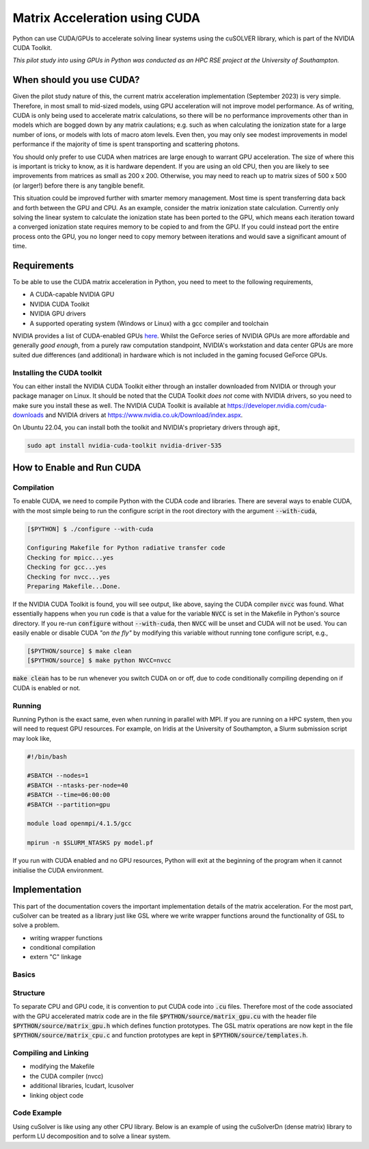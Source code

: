 Matrix Acceleration using CUDA
###############################

Python can use CUDA/GPUs to accelerate solving linear systems using the cuSOLVER library, which is part of the NVIDIA
CUDA Toolkit.

*This pilot study into using GPUs in Python was conducted as an HPC RSE project at the University of Southampton.*

When should you use CUDA?
=========================

Given the pilot study nature of this, the current matrix acceleration implementation (September 2023) is very simple.
Therefore, in most small to mid-sized models, using GPU acceleration will not improve model performance. As of writing,
CUDA is only being used to accelerate matrix calculations, so there will be no performance improvements other than in
models which are bogged down by any matrix caulations; e.g. such as when calculating the ionization state for a large
number of ions, or models with lots of macro atom levels. Even then, you may only see modest improvements in model
performance if the majority of time is spent transporting and scattering photons.

You should only prefer to use CUDA when matrices are large enough to warrant GPU acceleration. The size of where this is
important is tricky to know, as it is hardware dependent. If you are using an old CPU, then you are likely to see
improvements from matrices as small as 200 x 200. Otherwise, you may need to reach up to matrix sizes of 500 x 500 (or
larger!) before there is any tangible benefit.

This situation could be improved further with smarter memory management. Most time is spent transferring data back and
forth between the GPU and CPU. As an example, consider the matrix ionization state calculation. Currently only solving
the linear system to calculate the ionization state has been ported to the GPU, which means each iteration toward a
converged ionization state requires memory to be copied to and from the GPU. If you could instead port the entire
process onto the GPU, you no longer need to copy memory between iterations and would save a significant amount of time.

Requirements
============

To be able to use the CUDA matrix acceleration in Python, you need to meet to the following requirements,

- A CUDA-capable NVIDIA GPU
- NVIDIA CUDA Toolkit
- NVIDIA GPU drivers
- A supported operating system (Windows or Linux) with a gcc compiler and toolchain

NVIDIA provides a list of CUDA-enabled GPUs `here <https://developer.nvidia.com/cuda-gpus>`_. Whilst the GeForce series
of NVIDIA GPUs are more affordable and generally *good enough*, from a purely raw computation standpoint, NVIDIA's
workstation and data center GPUs are more suited due differences (and additional) in hardware which is not included in
the gaming focused GeForce GPUs.

Installing the CUDA toolkit
---------------------------

You can either install the NVIDIA CUDA Toolkit either through an installer downloaded from NVIDIA or through your
package manager on Linux. It should be noted that the CUDA Toolkit *does not* come with NVIDIA drivers, so you need to
make sure you install these as well. The NVIDIA CUDA Toolkit is available at `https://developer.nvidia.com/cuda-downloads
<https://developer.nvidia.com/cuda-downloads>`_ and NVIDIA drivers at `https://www.nvidia.co.uk/Download/index.aspx
<https://www.nvidia.co.uk/Download/index.aspx?lang=en-uk>`_.

On Ubuntu 22.04, you can install both the toolkit and NVIDIA's proprietary drivers through :code:`apt`,

.. code:: bash

    sudo apt install nvidia-cuda-toolkit nvidia-driver-535

How to Enable and Run CUDA
==========================

Compilation
-----------

To enable CUDA, we need to compile Python with the CUDA code and libraries. There are several ways to enable CUDA, with
the most simple being to run the configure script in the root directory with the argument :code:`--with-cuda`,

.. code:: bash

    [$PYTHON] $ ./configure --with-cuda

    Configuring Makefile for Python radiative transfer code
    Checking for mpicc...yes
    Checking for gcc...yes
    Checking for nvcc...yes
    Preparing Makefile...Done.

If the NVIDIA CUDA Toolkit is found, you will see output, like above, saying the CUDA compiler :code:`nvcc` was found.
What essentially happens when you run :code:`code` is that a value for the variable :code:`NVCC` is set in the Makefile
in Python's source directory. If you re-run :code:`configure` without :code:`--with-cuda`, then :code:`NVCC` will be
unset and CUDA will not be used. You can easily enable or disable CUDA *"on the fly"* by modifying this variable
without running tone configure script, e.g.,

.. code:: bash

    [$PYTHON/source] $ make clean
    [$PYTHON/source] $ make python NVCC=nvcc

:code:`make clean` has to be run whenever you switch CUDA on or off, due to code conditionally compiling depending on if
CUDA is enabled or not.

Running
-------

Running Python is the exact same, even when running in parallel with MPI. If you are running on a HPC system, then you
will need to request GPU resources. For example, on Iridis at the University of Southampton, a Slurm submission script
may look like,

.. code:: bash

    #!/bin/bash

    #SBATCH --nodes=1
    #SBATCH --ntasks-per-node=40
    #SBATCH --time=06:00:00
    #SBATCH --partition=gpu

    module load openmpi/4.1.5/gcc

    mpirun -n $SLURM_NTASKS py model.pf

If you run with CUDA enabled and no GPU resources, Python will exit at the beginning of the program when it cannot
initialise the CUDA environment.

Implementation
==============

This part of the documentation covers the important implementation details of the matrix acceleration. For the most
part, cuSolver can be treated as a library just like GSL where we write wrapper functions around the functionality of
GSL to solve a problem.

- writing wrapper functions
- conditional compilation
- extern "C" linkage

Basics
------

.. code:: cpp
    :caption: A CUDA kernel to transpose a matrix from row to column major

    __global__ void
    tranpose_row_to_column_major(double *row_major, double *column_major, int matrix_size)
    {
        const int idx = blockIdx.x * blockDim.x + threadIdx.x;
        const int idy = blockIdx.y * blockDim.y + threadIdx.y;

        if (idx < matrix_size && idy < matrix_size) {
            column_major[idx * matrix_size + idy] = row_major[idy * matrix_size + idx];
        }
    }

.. code:: c
    :caption: A useful macro for error checking cuSolver returns

    #define CUSOLVER_CHECK(status)                                                                                     \
        do {                                                                                                           \
            cusolverStatus_t err = status;                                                                             \
            if (err != CUSOLVER_STATUS_SUCCESS) {                                                                      \
                Error("cuSolver Error (%d): %s (%s:%d)\n", err, cusolver_get_error_string(err), __FILE__, __LINE__);   \
                return err;                                                                                            \
            }                                                                                                          \
        } while (0)

Structure
---------

To separate CPU and GPU code, it is convention to put CUDA code into :code:`.cu` files. Therefore most of the code
associated with the GPU accelerated matrix code are in the file :code:`$PYTHON/source/matrix_gpu.cu` with the header
file :code:`$PYTHON/source/matrix_gpu.h` which defines function prototypes. The GSL matrix operations are now kept in
the file :code:`$PYTHON/source/matrix_cpu.c` and function prototypes are kept in :code:`$PYTHON/source/templates.h`.

.. code:: c
    :caption: The wrapper function which calls the appropriate matrix solver

    int solve_matrix(double *a_matrix, double *b_vector, int matrix_size, double *x_vector)
    {
        int error;

    #ifdef CUDA_ON
        error = gpu_solve_matrix(...);  /* CUDA implementation */
    #else
        error = cpu_solve_matrix(...);  /* GSL implementation */
    #endif

        return error;
    }

Compiling and Linking
---------------------

- modifying the Makefile
- the CUDA compiler (nvcc)
- additional libraries, lcudart, lcusolver
- linking object code

.. code:: bash
    :caption: A brief overview on how to compile and link C and CUDA code

    # Define compilers
    CC = mpicc
    NVCC = nvcc

    # Define C and CUDA libraries
    C_LIBS = -lgsl -lgslcblas -lm
    CUDA_LIBS = -lcudart -lcusolver

    # Define flags for C and CUDA compilers
    C_FLAGS = -O3 -DCUDA_ON -DMPI_ON -I../includes -L../libs
    CUDA_FLAGS = -O3 -DCUDA_ON

    # Compile CUDA source to object code
    $(NVCC) $(CUDA_FLAGS) $(CUDA_SOURCE) -c -o $(CUDA_OBJECTS)

    # Compile the C code
    $(CC) $(C_FLAGS) $(C_SOURCE) -c -o $(C_OBJECTS)

    # Link the CUDA and C object code together
    $(CC) $(CUDA_OBJECTS) $(C_OBJECTS) -o python $(CUDA_LIBS) $(C_LIBS)


.. code:: bash
    :caption: The recipe in the Python Makefile to build CUDA objects

    # Recipe to create CUDA object code. If NVCC is blank, then nothing happens
    # in thie recipe
    $(CUDA_OBJECTS): $(CUDA_SOURCE)
    ifneq ($(CUDA_FLAG),)
        $(NVCC) $(NVCC_FLAGS) -DCUDA_ON -I$(INCLUDE) -c $< -o $@
    endif

Code Example
------------

Using cuSolver is like using any other CPU library. Below is an example of using the cuSolverDn (dense matrix) library
to perform LU decomposition and to solve a linear system.

.. code:: c
    :caption: A pedagogical (and in-complete) examples of a cuSolver implementation for solving a linear system

    #include <stdlib.h>
    #include <cuSolverDn.h>

    extern "C" int  /* extern "C" has to be used to make it available to the C run time */
    gpu_solve_matrix(double *a_matrix, double *b_vector, int matrix_size, double *x_vector)
    {
        /* First of all, allocate memory on the GPU and copy data from the CPU to the
        GPU. This is part of the code which takes the most time. */
        allocate_memory_for_gpu();
        copy_data_to_gpu();

        /* cuSolver and cuBLAS are both ports of Fortran libraries, which expect arrays to
        be in column-major format and we therefore need to transpose our row-major arrays */
        transpose_row_to_column_major<<<grid_dim, block_dim>>>(d_matrix_row, d_matrix_col, matrix_size);

        /* Perform LU decomposition. Variables prefixed with d_ are kept in GPU memory where we
        allocated space for them in `allocate_memory_for_gpu` */
        CUSOLVER_CHECK(cusolverDnDgetrf(
            CUSOLVER_HANDLE, matrix_size, matrix_size, d_matrix_col, matrix_size, d_workspace, d_pivot, d_info
        ));

        /* Solve the linear system A x = b. The final solution is returned in the variable d_v_vector */
        CUSOLVER_CHECK(cusolverDnDgetrs(
            CUSOLVER_HANDLE, CUSOLVER_OP_N, matrix_size, matrix_size, d_matrix_col, matrix_size, d_pivot,
            d_b_vector, matrix_size, d_info
        ));

        /* We now have to copy d_b_vector back to the CPU, so we can use that value in
        the rest of Python */
        copy_data_to_cpu();

        return EXIT_SUCCESS;
    }


.. code:: c
    :caption: Fundamentally, the API hasn't changed at all

    #include <stdlib.h>
    #include "python.h"

    double *populations = malloc(nions * sizeof(*populations));
    double *ion_density = malloc(nions * sizeof(*populations));
    double *rate_matrix = malloc(nions * nions * sizeof(*populations));

    /* The wrapper function is named the same as the original GSL implementation
       and accepts the same arguments */
    int error = solve_matrix(
        rate_matrix, ion_density, nions, populations, xplasma->nplasma
    );

    /* One user difference is that error handling is more robust now, and there
       is a function to convert error codes into error messages */
    if (error != EXIT_SUCCESS) {
        Error(
            "Error whilst solving for ion populations: %d (%d)\n",
            get_matrix_error_string(error), error
        );
    }

